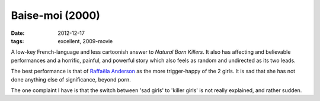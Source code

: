 Baise-moi (2000)
================

:date: 2012-12-17
:tags: excellent, 2009-movie



A low-key French-language and less cartoonish answer to *Natural Born
Killers*. It also has affecting and believable performances and a
horrific, painful, and powerful story which also feels as random and
undirected as its two leads.

The best performance is that of `Raffaëla Anderson`_ as the more
trigger-happy of the 2 girls. It is sad that she has not done anything
else of significance, beyond porn.

The one complaint I have is that the switch between 'sad girls' to
'killer girls' is not really explained, and rather sudden.

.. _Raffaëla Anderson: http://en.wikipedia.org/wiki/Raffa%C3%ABla_Anderson
